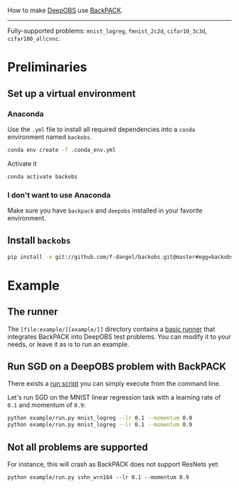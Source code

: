 #+STARTUP: hidestars
#+STARTUP: indent

#+author: F. Dangel

How to make [[https://deepobs.readthedocs.io/en/stable/][DeepOBS]] use [[https://backpack.readthedocs.io/en/latest/][BackPACK]].

-----

Fully-supported problems: ~mnist_logreg~, ~fmnist_2c2d~, ~cifar10_3c3d~, ~cifar100_allcnnc~.


* Preliminaries 
** Set up a virtual environment
*** Anaconda
Use the ~.yml~ file to install all required dependencies into a ~conda~ environment named ~backobs~.
#+BEGIN_SRC bash
conda env create -f .conda_env.yml
#+END_SRC
Activate it
#+BEGIN_SRC bash
conda activate backobs
#+END_SRC
*** I don't want to use Anaconda
Make sure you have ~backpack~ and ~deepobs~ installed in your favorite environment.

** Install ~backobs~
#+BEGIN_SRC bash
pip install -e git://github.com/f-dangel/backobs.git@master#egg=backobs
#+END_SRC
* Example
** The runner
The ~[file:example/][example/]]~ directory contains a [[file:example/runner.py][basic runner]] that integrates BackPACK into DeepOBS test problems. You can modify it to your needs, or leave it as is to run an example.
** Run SGD on a DeepOBS problem with BackPACK 
There exists a [[file:example/run.py][run script]] you can simply execute from the command line.

Let's run SGD on the MNIST linear regression task with a learning rate of ~0.1~ and momentum of ~0.9~:
#+BEGIN_SRC bash
python example/run.py mnist_logreg --lr 0.1 --momentum 0.9
python example/run.py mnist_logreg --lr 0.1 --momentum 0.9
#+END_SRC

** Not all problems are supported
For instance, this will crash as BackPACK does not support ResNets yet:
#+BEGIN_SRC 
python example/run.py svhn_wrn164 --lr 0.1 --momentum 0.9
#+END_SRC
